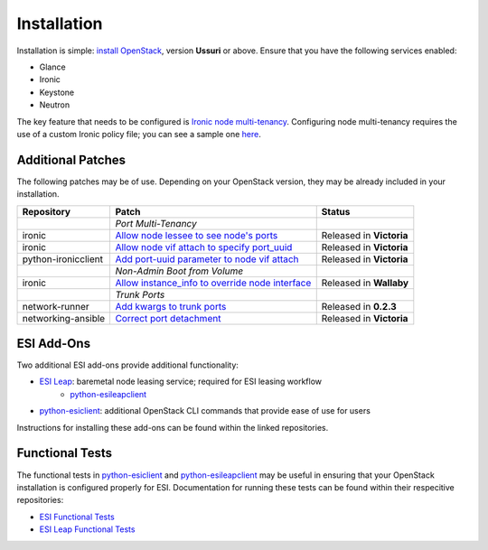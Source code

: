 Installation
============

Installation is simple: `install OpenStack`_, version **Ussuri** or above. Ensure that you have the following services enabled:

* Glance
* Ironic
* Keystone
* Neutron

The key feature that needs to be configured is `Ironic node multi-tenancy`_. Configuring node multi-tenancy requires the use of a custom Ironic policy file; you can see a sample one `here`_.

Additional Patches
------------------

The following patches may be of use. Depending on your OpenStack version, they may be already included in your installation.

+---------------------+---------------------------------------------------+--------------------------+
| Repository          | Patch                                             | Status                   |
+=====================+===================================================+==========================+
|                     | *Port Multi-Tenancy*                              |                          |
+---------------------+---------------------------------------------------+--------------------------+
| ironic              | `Allow node lessee to see node's ports`_          | Released in **Victoria** |
+---------------------+---------------------------------------------------+--------------------------+
| ironic              | `Allow node vif attach to specify port_uuid`_     | Released in **Victoria** |
+---------------------+---------------------------------------------------+--------------------------+
| python-ironicclient | `Add port-uuid parameter to node vif attach`_     | Released in **Victoria** |
+---------------------+---------------------------------------------------+--------------------------+
|                     | *Non-Admin Boot from Volume*                      |                          |
+---------------------+---------------------------------------------------+--------------------------+
| ironic              | `Allow instance_info to override node interface`_ | Released in **Wallaby**  |
+---------------------+---------------------------------------------------+--------------------------+
|                     | *Trunk Ports*                                     |                          |
+---------------------+---------------------------------------------------+--------------------------+
| network-runner      | `Add kwargs to trunk ports`_                      | Released in **0.2.3**    |
+---------------------+---------------------------------------------------+--------------------------+
| networking-ansible  | `Correct port detachment`_                        | Released in **Victoria** |
+---------------------+---------------------------------------------------+--------------------------+

ESI Add-Ons
-----------

Two additional ESI add-ons provide additional functionality:

* `ESI Leap`_: baremetal node leasing service; required for ESI leasing workflow
   * `python-esileapclient`_
* `python-esiclient`_: additional OpenStack CLI commands that provide ease of use for users

Instructions for installing these add-ons can be found within the linked repositories.

Functional Tests
----------------

The functional tests in `python-esiclient`_ and `python-esileapclient`_ may be useful in
ensuring that your OpenStack installation is configured properly for ESI. Documentation for running
these tests can be found within their respecitive repositories:

* `ESI Functional Tests`_
* `ESI Leap Functional Tests`_

.. _install OpenStack: https://docs.openstack.org/install-guide/
.. _Ironic node multi-tenancy: https://docs.openstack.org/ironic/latest/admin/node-multitenancy.html
.. _here: https://github.com/CCI-MOC/esi/blob/master/etc/ironic/policy.yaml.sample
.. _ESI Leap: https://github.com/CCI-MOC/esi-leap
.. _python-esileapclient: https://github.com/CCI-MOC/python-esileapclient
.. _python-esiclient: https://github.com/CCI-MOC/python-esiclient
.. _ESI Functional Tests: https://github.com/CCI-MOC/python-esiclient/tree/master/esiclient/tests/functional
.. _ESI Leap Functional Tests: https://github.com/CCI-MOC/python-esileapclient/tree/master/esileapclient/tests/functional
.. _Allow node lessee to see node's ports: https://review.opendev.org/c/openstack/ironic/+/730366
.. _Allow node vif attach to specify port_uuid: https://review.opendev.org/#/c/731780/
.. _Add port-uuid parameter to node vif attach: https://review.opendev.org/#/c/737585/
.. _Add kwargs to trunk ports: https://github.com/ansible-network/network-runner/pull/48
.. _Correct port detachment: https://review.opendev.org/#/c/745318/
.. _Allow instance_info to override node interface: https://review.opendev.org/c/openstack/ironic/+/777434
